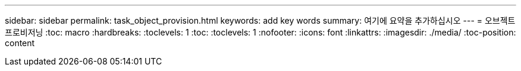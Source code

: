 ---
sidebar: sidebar 
permalink: task_object_provision.html 
keywords: add key words 
summary: 여기에 요약을 추가하십시오 
---
= 오브젝트 프로비저닝
:toc: macro
:hardbreaks:
:toclevels: 1
:toc: 
:toclevels: 1
:nofooter: 
:icons: font
:linkattrs: 
:imagesdir: ./media/
:toc-position: content


